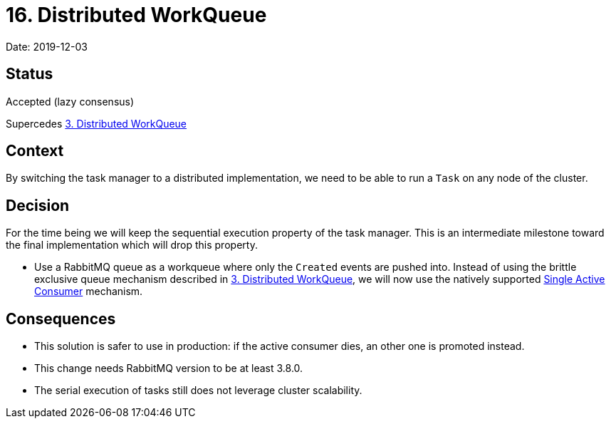 = 16. Distributed WorkQueue

Date: 2019-12-03

== Status

Accepted (lazy consensus)

Supercedes xref:0003-distributed-workqueue.adoc[3.
Distributed WorkQueue]

== Context

By switching the task manager to a distributed implementation, we need to be able to run a `Task` on any node of the cluster.

== Decision

For the time being we will keep the sequential execution property of the task manager.
This is an intermediate milestone toward the final implementation which will drop this property.

* Use a RabbitMQ queue as a workqueue where only the `Created` events are pushed into.
Instead of using the brittle exclusive queue mechanism described in xref:0003-distributed-workqueue.adoc[3.
Distributed WorkQueue], we will now use the natively supported https://www.rabbitmq.com/consumers.html#single-active-consumer[Single Active Consumer] mechanism.

== Consequences

* This solution is safer to use in production: if the active consumer dies, an other one is promoted instead.
* This change needs RabbitMQ version to be at least 3.8.0.
* The serial execution of tasks still does not leverage cluster scalability.
